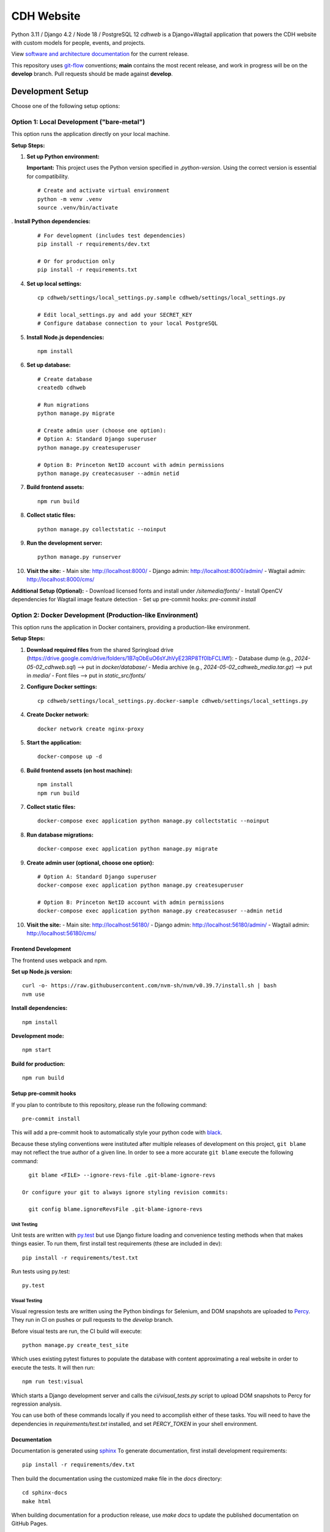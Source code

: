 CDH Website
===========

.. sphinx-start-marker-do-not-remove

.. image:: https://github.com/Princeton-CDH/cdh-web/workflows/unit%20tests/badge.svg
   :target: https://github.com/Princeton-CDH/cdh-web/actions?query=workflow%3A%22unit+tests%22
   :alt: Unit test status

.. image:: https://codecov.io/gh/Princeton-CDH/cdh-web/branch/main/graph/badge.svg
   :target: https://codecov.io/gh/Princeton-CDH/cdh-web
   :alt: Code coverage

.. image:: https://github.com/Princeton-CDH/cdh-web/workflows/dbdocs/badge.svg
    :target: https://dbdocs.io/princetoncdh/cdhweb
    :alt: dbdocs build

.. image:: https://percy.io/static/images/percy-badge.svg
    :target: https://percy.io/3201ecb4/cdh-web
    :alt: Visual regression tests

.. image:: https://img.shields.io/badge/code%20style-black-000000.svg
    :target: https://github.com/psf/black
    :alt: "code style Black"

.. image:: https://img.shields.io/badge/%20imports-isort-%231674b1?style=flat&labelColor=ef8336
    :target: https://pycqa.github.io/isort/
    :alt: "imports: isort"

Python 3.11 / Django 4.2 / Node 18 / PostgreSQL 12
`cdhweb` is a Django+Wagtail application that powers the CDH website
with custom models for people, events, and projects.

View `software and architecture documentation <https://princeton-cdh.github.io/cdh-web/>`_
for the current release.

This repository uses `git-flow <https://github.com/nvie/gitflow>`_ conventions; **main**
contains the most recent release, and work in progress will be on the **develop** branch.
Pull requests should be made against **develop**.

-----------------
Development Setup
-----------------

Choose one of the following setup options:

~~~~~~~~~~~~~~~~~~~~~~~~~~~~~~~~~~~~~~~~~~~~~~~~~~~~~~~~~
Option 1: Local Development ("bare-metal")
~~~~~~~~~~~~~~~~~~~~~~~~~~~~~~~~~~~~~~~~~~~~~~~~~~~~~~~~~

This option runs the application directly on your local machine.

**Setup Steps:**

1. **Set up Python environment:**

   **Important:** This project uses the Python version specified in `.python-version`. 
   Using the correct version is essential for compatibility.

   ::
   
      # Create and activate virtual environment
      python -m venv .venv
      source .venv/bin/activate


. **Install Python dependencies:**
   ::
   
      # For development (includes test dependencies)
      pip install -r requirements/dev.txt
      
      # Or for production only
      pip install -r requirements.txt

4. **Set up local settings:**
   ::
   
      cp cdhweb/settings/local_settings.py.sample cdhweb/settings/local_settings.py
      
      # Edit local_settings.py and add your SECRET_KEY
      # Configure database connection to your local PostgreSQL

5. **Install Node.js dependencies:**
   ::
   
      npm install

6. **Set up database:**
   ::
   
      # Create database
      createdb cdhweb
      
      # Run migrations
      python manage.py migrate
      
      # Create admin user (choose one option):
      # Option A: Standard Django superuser
      python manage.py createsuperuser
      
      # Option B: Princeton NetID account with admin permissions  
      python manage.py createcasuser --admin netid

7. **Build frontend assets:**
   ::
   
      npm run build

8. **Collect static files:**
   ::
   
      python manage.py collectstatic --noinput

9. **Run the development server:**
   ::
   
      python manage.py runserver

10. **Visit the site:**
    - Main site: http://localhost:8000/
    - Django admin: http://localhost:8000/admin/
    - Wagtail admin: http://localhost:8000/cms/

**Additional Setup (Optional):**
- Download licensed fonts and install under `/sitemedia/fonts/`
- Install OpenCV dependencies for Wagtail image feature detection
- Set up pre-commit hooks: `pre-commit install`


~~~~~~~~~~~~~~~~~~~~~~~~~~~~~~~~~~~~~~~~~~~~~~~~~~~~~~~~~~~~~~~~~~~~~~~~~~
Option 2: Docker Development (Production-like Environment)
~~~~~~~~~~~~~~~~~~~~~~~~~~~~~~~~~~~~~~~~~~~~~~~~~~~~~~~~~~~~~~~~~~~~~~~~~~

This option runs the application in Docker containers, providing a production-like environment.

**Setup Steps:**

1. **Download required files** from the shared Springload drive (https://drive.google.com/drive/folders/1B7qObEuO6sYJhVyE23RP8Tf0IbFCLlMf):
   - Database dump (e.g., `2024-05-02_cdhweb.sql`) --> put in `docker/database/`
   - Media archive (e.g., `2024-05-02_cdhweb_media.tar.gz`) --> put in `media/`
   - Font files --> put in `static_src/fonts/`

2. **Configure Docker settings:**
   ::
   
      cp cdhweb/settings/local_settings.py.docker-sample cdhweb/settings/local_settings.py

4. **Create Docker network:**
   ::
   
      docker network create nginx-proxy

5. **Start the application:**
   ::
   
      docker-compose up -d

6. **Build frontend assets (on host machine):**
   ::
   
      npm install
      npm run build

7. **Collect static files:**
   ::
   
      docker-compose exec application python manage.py collectstatic --noinput

8. **Run database migrations:**
   ::
   
      docker-compose exec application python manage.py migrate

9. **Create admin user (optional, choose one option):**
   ::
   
      # Option A: Standard Django superuser
      docker-compose exec application python manage.py createsuperuser
      
      # Option B: Princeton NetID account with admin permissions
      docker-compose exec application python manage.py createcasuser --admin netid

10. **Visit the site:**
    - Main site: http://localhost:56180/
    - Django admin: http://localhost:56180/admin/
    - Wagtail admin: http://localhost:56180/cms/



Frontend Development
~~~~~~~~~~~~~~~~~~~

The frontend uses webpack and npm.

**Set up Node.js version:**
::

   curl -o- https://raw.githubusercontent.com/nvm-sh/nvm/v0.39.7/install.sh | bash
   nvm use

**Install dependencies:**
::

   npm install

**Development mode:**
::

   npm start

**Build for production:**
::

   npm run build


Setup pre-commit hooks
~~~~~~~~~~~~~~~~~~~~~~

If you plan to contribute to this repository, please run the following command::

    pre-commit install

This will add a pre-commit hook to automatically style your python code with `black <https://github.com/psf/black>`_.

Because these styling conventions were instituted after multiple releases of
development on this project, ``git blame`` may not reflect the true author
of a given line. In order to see a more accurate ``git blame`` execute the
following command::

    git blame <FILE> --ignore-revs-file .git-blame-ignore-revs

  Or configure your git to always ignore styling revision commits:

    git config blame.ignoreRevsFile .git-blame-ignore-revs


Unit Testing
------------

Unit tests are written with `py.test <http://doc.pytest.org/>`_ but use
Django fixture loading and convenience testing methods when that makes
things easier.  To run them, first install test requirements (these are
included in dev)::

  pip install -r requirements/test.txt

Run tests using py.test::

  py.test


Visual Testing
--------------

Visual regression tests are written using the Python bindings for Selenium,
and DOM snapshots are uploaded to `Percy <https://percy.io/>`_. They run in CI
on pushes or pull requests to the `develop` branch.

Before visual tests are run, the CI build will execute::

  python manage.py create_test_site

Which uses existing pytest fixtures to populate the database with content
approximating a real website in order to execute the tests. It will then run::

  npm run test:visual

Which starts a Django development server and calls the `ci/visual_tests.py`
script to upload DOM snapshots to Percy for regression analysis.

You can use both of these commands locally if you need to accomplish either of
these tasks. You will need to have the dependencies in `requirements/test.txt`
installed, and set `PERCY_TOKEN` in your shell environment.


Documentation
~~~~~~~~~~~~~

Documentation is generated using `sphinx <http://www.sphinx-doc.org/>`__
To generate documentation, first install development requirements::

    pip install -r requirements/dev.txt

Then build the documentation using the customized make file in the `docs`
directory::

    cd sphinx-docs
    make html

When building documentation for a production release, use `make docs` to
update the published documentation on GitHub Pages.

On every commit, GitHub Actions will generate and then publish a database diagram to `dbdocs @ princetoncdh/cdh-web <https://dbdocs.io/princetoncdh/cdh-web>`_. But to generate locally, install and log into dbdocs. Then run::

    python manage.py dbml > cdhweb.dbml
    npx dbdocs build cdhweb.dbml --project cdhweb


License
-------
This project is licensed under the `Apache 2.0 License <https://github.com/Princeton-CDH/cdh-web/blob/main/LICENSE>`_.

©2023 Trustees of Princeton University.  Permission granted via
Princeton Docket #20-2634 for distribution online under a standard Open Source
license. Ownership rights transferred to Rebecca Koeser provided software
is distributed online via open source.